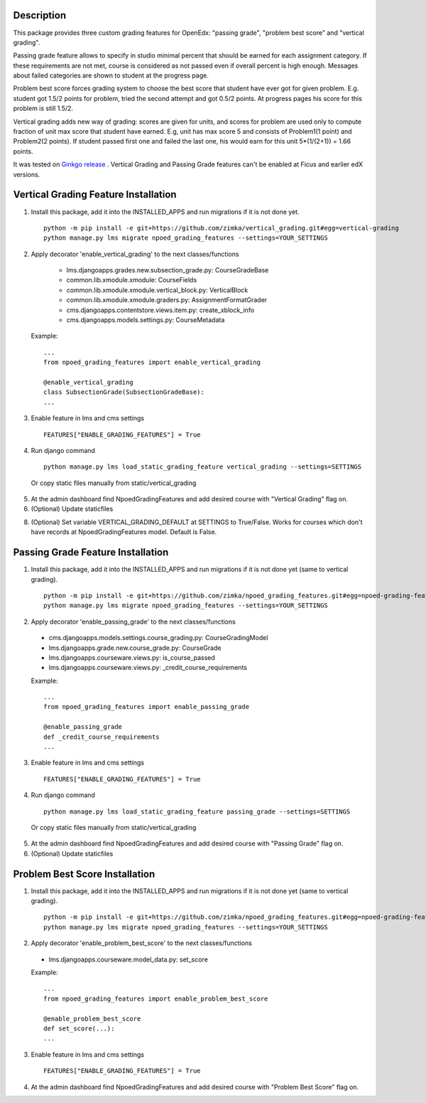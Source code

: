 Description
-----------
This package provides three custom grading features for OpenEdx: "passing grade", "problem best score" and "vertical grading".

Passing grade feature allows to specify in studio minimal percent that should be earned
for each assignment category. If these requirements are not met, course is considered as
not passed even if overall percent is high enough. Messages about failed categories are shown
to student at the progress page.

Problem best score forces grading system to choose the best score that student have ever got for given problem.
E.g. student got 1.5/2 points for problem, tried the second attempt and got 0.5/2 points. At progress pages his score
for this problem is still 1.5/2.

Vertical grading adds new way of grading: scores are given for units, and scores for problem are used
only to compute fraction of unit max score that student have earned.
E.g, unit has max score 5 and consists of Problem1(1 point) and Problem2(2 points). If student
passed first one and failed the last one, his would earn for this unit 5*(1/(2+1)) = 1.66 points.

It was tested on `Ginkgo release
<https://github.com/edx/edx-platform/tree/open-release/ginkgo.master>`_
. Vertical Grading and Passing Grade features can't be enabled at Ficus and earlier edX versions.

Vertical Grading Feature Installation
-------------------------------------

1. Install this package, add it into the INSTALLED_APPS and run migrations if it is not done yet.

   ::

     python -m pip install -e git+https://github.com/zimka/vertical_grading.git#egg=vertical-grading
     python manage.py lms migrate npoed_grading_features --settings=YOUR_SETTINGS

2. Apply decorator 'enable_vertical_grading' to the next classes/functions

    * lms.djangoapps.grades.new.subsection_grade.py: CourseGradeBase
    * common.lib.xmodule.xmodule: CourseFields
    * common.lib.xmodule.xmodule.vertical_block.py: VerticalBlock
    * common.lib.xmodule.xmodule.graders.py: AssignmentFormatGrader
    * cms.djangoapps.contentstore.views.item.py: create_xblock_info
    * cms.djangoapps.models.settings.py: CourseMetadata

  Example:
  ::

     ...
     from npoed_grading_features import enable_vertical_grading

     @enable_vertical_grading
     class SubsectionGrade(SubsectionGradeBase):
     ...

3. Enable feature in lms and cms settings

  ::

    FEATURES["ENABLE_GRADING_FEATURES"] = True


4. Run django command

  ::

    python manage.py lms load_static_grading_feature vertical_grading --settings=SETTINGS


  Or copy static files manually from static/vertical_grading


5. At the admin dashboard find NpoedGradingFeatures and add desired course with "Vertical Grading" flag on.


6. (Optional) Update staticfiles

8. (Optional) Set variable VERTICAL_GRADING_DEFAULT at SETTINGS to True/False. Works for courses which don't have records at NpoedGradingFeatures model. Default is False.


Passing Grade Feature Installation
-------------------------------------
1. Install this package, add it into the INSTALLED_APPS and run migrations if it is not done yet (same to vertical grading).

   ::

     python -m pip install -e git+https://github.com/zimka/npoed_grading_features.git#egg=npoed-grading-features
     python manage.py lms migrate npoed_grading_features --settings=YOUR_SETTINGS

2. Apply decorator 'enable_passing_grade' to the next classes/functions

  *  cms.djangoapps.models.settings.course_grading.py: CourseGradingModel
  *  lms.djangoapps.grade.new.course_grade.py: CourseGrade
  *  lms.djangoapps.courseware.views.py: is_course_passed
  *  lms.djangoapps.courseware.views.py: _credit_course_requirements


  Example:
  ::

     ...
     from npoed_grading_features import enable_passing_grade

     @enable_passing_grade
     def _credit_course_requirements
     ...


3. Enable feature in lms and cms settings

  ::

    FEATURES["ENABLE_GRADING_FEATURES"] = True


4. Run django command

  ::

    python manage.py lms load_static_grading_feature passing_grade --settings=SETTINGS

  Or copy static files manually from static/vertical_grading


5. At the admin dashboard find NpoedGradingFeatures and add desired course with "Passing Grade" flag on.


6. (Optional) Update staticfiles


Problem Best Score Installation
-------------------------------------
1. Install this package, add it into the INSTALLED_APPS and run migrations if it is not done yet (same to vertical grading).

   ::

     python -m pip install -e git+https://github.com/zimka/npoed_grading_features.git#egg=npoed-grading-features
     python manage.py lms migrate npoed_grading_features --settings=YOUR_SETTINGS

2. Apply decorator 'enable_problem_best_score' to the next classes/functions

  *  lms.djangoapps.courseware.model_data.py: set_score


  Example:
  ::

     ...
     from npoed_grading_features import enable_problem_best_score

     @enable_problem_best_score
     def set_score(...):
     ...


3. Enable feature in lms and cms settings

  ::

    FEATURES["ENABLE_GRADING_FEATURES"] = True


4. At the admin dashboard find NpoedGradingFeatures and add desired course with "Problem Best Score" flag on.
